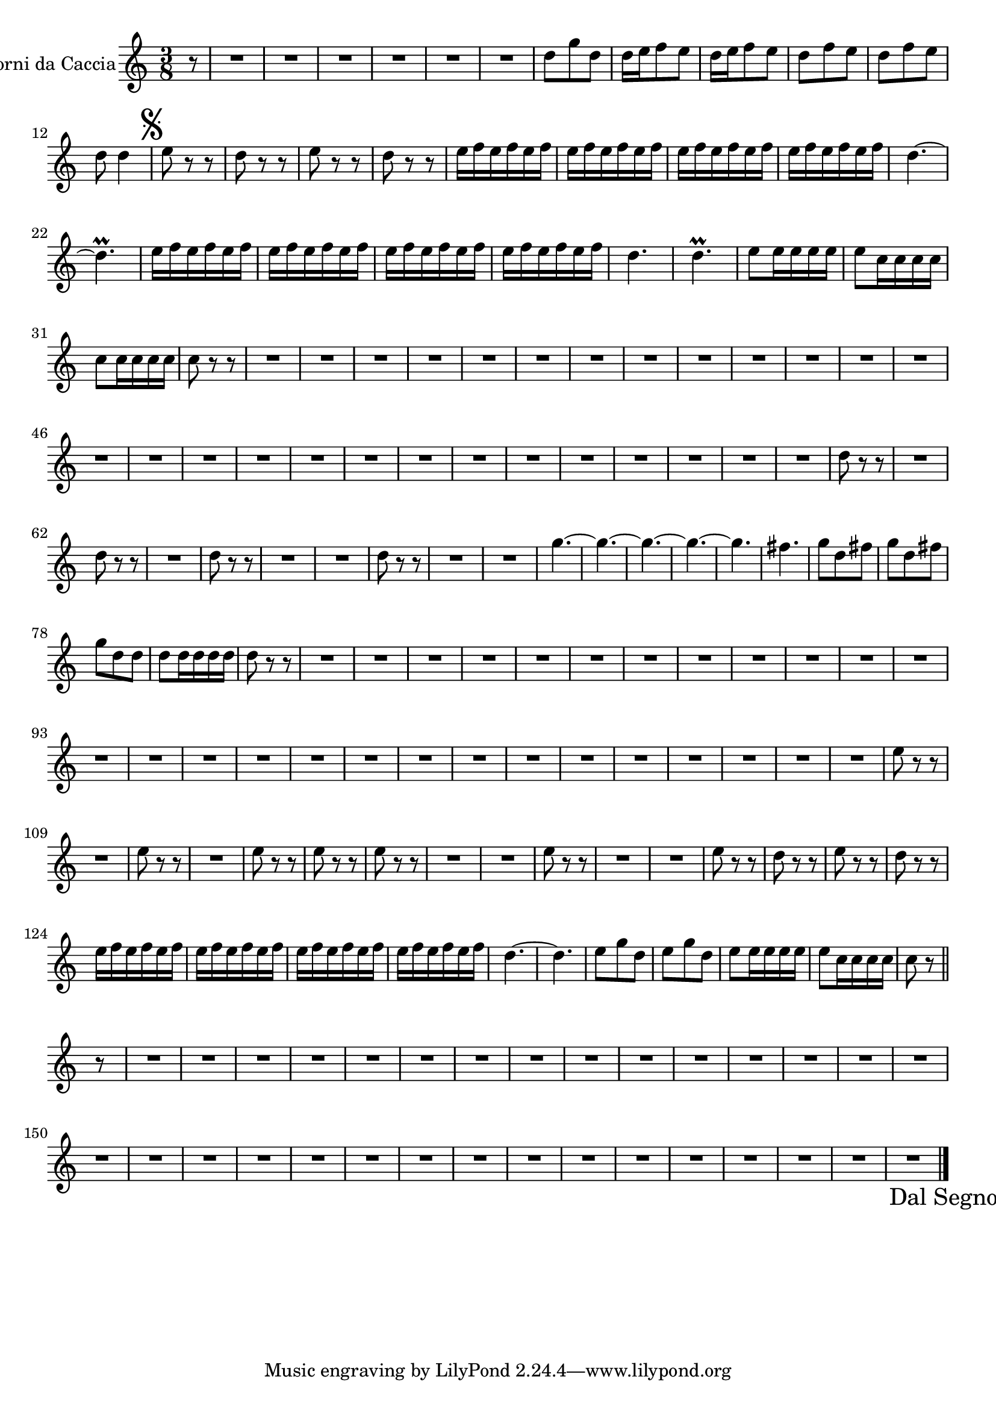 \new Staff  {
	\time 3/8
	\override Score.MetronomeMark #'stencil = ##f
	\tempo 4 = 100 
	\set Staff.instrumentName="Corni da Caccia"
	\set Staff.midiInstrument="french horn"
	\transposition f
	\key c \major
	\clef treble
	\relative c'' {
		\partial 8 r8 |
		R4.*6 |
		d8 g d |
		d16 e f8 e |
		d16 e f8 e |
		d8 f e |
		d f e |
		d d4 \mark \markup { \musicglyph #"scripts.segno" } |
		e8 r r |
		d r r |
		e r r |
		d r r |
		e16 f e f e f |
		e f e f e f |
		e f e f e f |
		e f e f e f |
		d4.~ |
		d\prall |
		e16 f e f e f |
		e f e f e f |
		e f e f e f |
		e f e f e f |
		d4. |
		d\prall |
		e8 e16 e e e |
		e8 c16 c c c |
		c8 c16 c c c |
		c8 r r |
		R4.*27 |
		d8 r r |
		R4. |
		d8 r r |
		R4. |
		d8 r r |
		R4.*2 |
		d8 r r |
		R4.*2 |
		g4.~ |
		g~ |
		g~ |
		g~ |
		g |
		fis |
		g8 d fis |
		g d fis |
		g d d |
		d d16 d d d |
		d8 r r |
		R4.*27 |
		e8 r r |
		R4. |
		e8 r r |
		R4. |
		e8 r r |
		e r r |
		e r r |
		R4.*2 |
		e8 r r |
		R4.*2 |
		e8 r r |
		d r r |
		e r r |
		d r r |
		e16 f e f e f |
		e f e f e f |
		e f e f e f |
		e f e f e f |
		d4.~ |
		d |
		e8 g d |
		e g d |
		e e16 e e e |
		e8 c16 c c c |
		c8 r \bar "||" r |
		R4.*31 \override Score.RehearsalMark #'direction = #DOWN \once \override Score.RehearsalMark #'break-visibility =
		#begin-of-line-invisible \mark \markup { "Dal Segno" } |
	\bar "|."
	}

}

